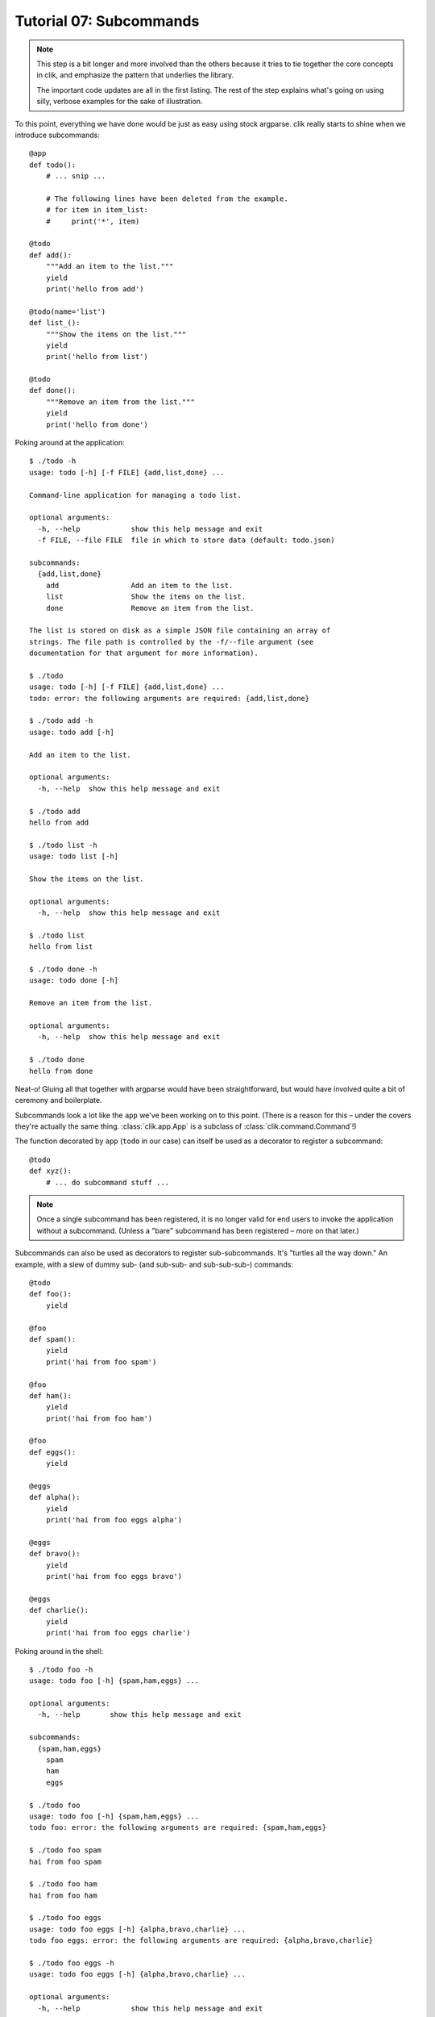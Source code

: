 
.. _tutorial-07-subcommands:

==========================
 Tutorial 07: Subcommands
==========================

.. note::

   This step is a bit longer and more involved than the others because
   it tries to tie together the core concepts in clik, and emphasize
   the pattern that underlies the library.

   The important code updates are all in the first listing. The rest
   of the step explains what's going on using silly, verbose examples
   for the sake of illustration.

.. highlight:: python

To this point, everything we have done would be just as easy using
stock argparse. clik really starts to shine when we introduce
subcommands::

  @app
  def todo():
      # ... snip ...

      # The following lines have been deleted from the example.
      # for item in item_list:
      #     print('*', item)

  @todo
  def add():
      """Add an item to the list."""
      yield
      print('hello from add')

  @todo(name='list')
  def list_():
      """Show the items on the list."""
      yield
      print('hello from list')

  @todo
  def done():
      """Remove an item from the list."""
      yield
      print('hello from done')


.. highlight:: none

Poking around at the application::

  $ ./todo -h           
  usage: todo [-h] [-f FILE] {add,list,done} ...

  Command-line application for managing a todo list.

  optional arguments:
    -h, --help            show this help message and exit
    -f FILE, --file FILE  file in which to store data (default: todo.json)

  subcommands:
    {add,list,done}
      add                 Add an item to the list.
      list                Show the items on the list.
      done                Remove an item from the list.

  The list is stored on disk as a simple JSON file containing an array of
  strings. The file path is controlled by the -f/--file argument (see
  documentation for that argument for more information).

  $ ./todo       
  usage: todo [-h] [-f FILE] {add,list,done} ...
  todo: error: the following arguments are required: {add,list,done}

  $ ./todo add -h
  usage: todo add [-h]

  Add an item to the list.

  optional arguments:
    -h, --help  show this help message and exit

  $ ./todo add   
  hello from add

  $ ./todo list -h
  usage: todo list [-h]

  Show the items on the list.

  optional arguments:
    -h, --help  show this help message and exit

  $ ./todo list
  hello from list

  $ ./todo done -h
  usage: todo done [-h]

  Remove an item from the list.

  optional arguments:
    -h, --help  show this help message and exit

  $ ./todo done
  hello from done

Neat-o! Gluing all that together with argparse would have been
straightforward, but would have involved quite a bit of ceremony and
boilerplate.

Subcommands look a lot like the ``app`` we've been working on to this
point. (There is a reason for this – under the covers they're actually
the same thing. :class:`clik.app.App` is a subclass of
:class:`clik.command.Command`!)

.. highlight:: python

The function decorated by ``app`` (``todo`` in our case) can itself be
used as a decorator to register a subcommand::

  @todo
  def xyz():
      # ... do subcommand stuff ...

.. note::

   Once a single subcommand has been registered, it is no longer valid
   for end users to invoke the application without a subcommand.
   (Unless a "bare" subcommand has been registered – more on that
   later.)

Subcommands can also be used as decorators to register
sub-subcommands. It's "turtles all the way down." An example, with a
slew of dummy sub- (and sub-sub- and sub-sub-sub-) commands::

  @todo
  def foo():
      yield

  @foo
  def spam():
      yield
      print('hai from foo spam')

  @foo
  def ham():
      yield
      print('hai from foo ham')

  @foo
  def eggs():
      yield

  @eggs
  def alpha():
      yield
      print('hai from foo eggs alpha')

  @eggs
  def bravo():
      yield
      print('hai from foo eggs bravo')

  @eggs
  def charlie():
      yield
      print('hai from foo eggs charlie')


.. highlight:: none

Poking around in the shell::

  $ ./todo foo -h     
  usage: todo foo [-h] {spam,ham,eggs} ...

  optional arguments:
    -h, --help       show this help message and exit

  subcommands:
    {spam,ham,eggs}
      spam
      ham
      eggs

  $ ./todo foo        
  usage: todo foo [-h] {spam,ham,eggs} ...
  todo foo: error: the following arguments are required: {spam,ham,eggs}

  $ ./todo foo spam
  hai from foo spam

  $ ./todo foo ham 
  hai from foo ham

  $ ./todo foo eggs
  usage: todo foo eggs [-h] {alpha,bravo,charlie} ...
  todo foo eggs: error: the following arguments are required: {alpha,bravo,charlie}

  $ ./todo foo eggs -h
  usage: todo foo eggs [-h] {alpha,bravo,charlie} ...

  optional arguments:
    -h, --help            show this help message and exit

  subcommands:
    {alpha,bravo,charlie}
      alpha
      bravo
      charlie

  $ ./todo foo eggs alpha -h
  usage: todo foo eggs alpha [-h]

  optional arguments:
    -h, --help  show this help message and exit

  $ ./todo foo eggs alpha   
  hai from foo eggs alpha

  $ ./todo foo eggs bravo
  hai from foo eggs bravo

  $ ./todo foo eggs charlie
  hai from foo eggs charlie

Like the ``app``, the name for the subcommand defaults to the name of
the function being decorated and can be overridden by passing the
``name`` parameter to the decorator.

.. highlight:: python

This is useful for our ``list`` command since it's a bad idea to
redefine built-in functions (which ``list`` is). We use ``list_`` as
the function name, and pass ``"list"`` to clik as the name *it* should
use::

  @todo(name='list')
  def list_():
      """Show the items on the list."""
      yield
      print('hello from list')

.. highlight:: none

The app, of course, works the same as it did before::

  $ ./todo -h           
  usage: todo [-h] [-f FILE] {add,list,done} ...

  Command-line application for managing a todo list.

  optional arguments:
    -h, --help            show this help message and exit
    -f FILE, --file FILE  file in which to store data (default: todo.json)

  subcommands:
    {add,list,done}
      add                 Add an item to the list.
      list                Show the items on the list.
      done                Remove an item from the list.

  The list is stored on disk as a simple JSON file containing an array of
  strings. The file path is controlled by the -f/--file argument (see
  documentation for that argument for more information).

  $ ./todo list -h
  usage: todo list [-h]

  Show the items on the list.

  optional arguments:
    -h, --help  show this help message and exit

  $ ./todo list
  hello from list

.. highlight:: python

As you've probably noticed, help messages are taken from docstrings.
Like the ``app``, content before the blank line is the ``description``
and everything after is the ``epilog``. As an example, let's "lorem
ipsum" the help for ``add``::

  @todo
  def add():
      """
      Add an item to the list.

      Lorem ipsum dolor sit amet, consectetur adipiscing elit. In
      congue porttitor ornare. Aenean ac diam ipsum. Sed sit amet
      libero ut ligula pretium consectetur eu quis justo. Integer
      sollicitudin velit et nunc suscipit laoreet.
      """
      yield
      print('hello from add')

.. highlight:: none

Predictably, the help text is::

  $ ./todo -h              
  usage: todo [-h] [-f FILE] {add,list,done} ...

  Command-line application for managing a todo list.

  optional arguments:
    -h, --help            show this help message and exit
    -f FILE, --file FILE  file in which to store data (default: todo.json)

  subcommands:
    {add,list,done}
      add                 Add an item to the list.
      list                Show the items on the list.
      done                Remove an item from the list.

  The list is stored on disk as a simple JSON file containing an array of
  strings. The file path is controlled by the -f/--file argument (see
  documentation for that argument for more information).

  $ ./todo add -h
  usage: todo add [-h]

  Add an item to the list.

  optional arguments:
    -h, --help  show this help message and exit

  Lorem ipsum dolor sit amet, consectetur adipiscing elit. In congue porttitor
  ornare. Aenean ac diam ipsum. Sed sit amet libero ut ligula pretium
  consectetur eu quis justo. Integer sollicitudin velit et nunc suscipit
  laoreet.

Nice! We are moving right along. Next we'll take :ref:`a quick look at
aliases <tutorial-08-aliases>` before circling back to arguments for
our subcommands.
